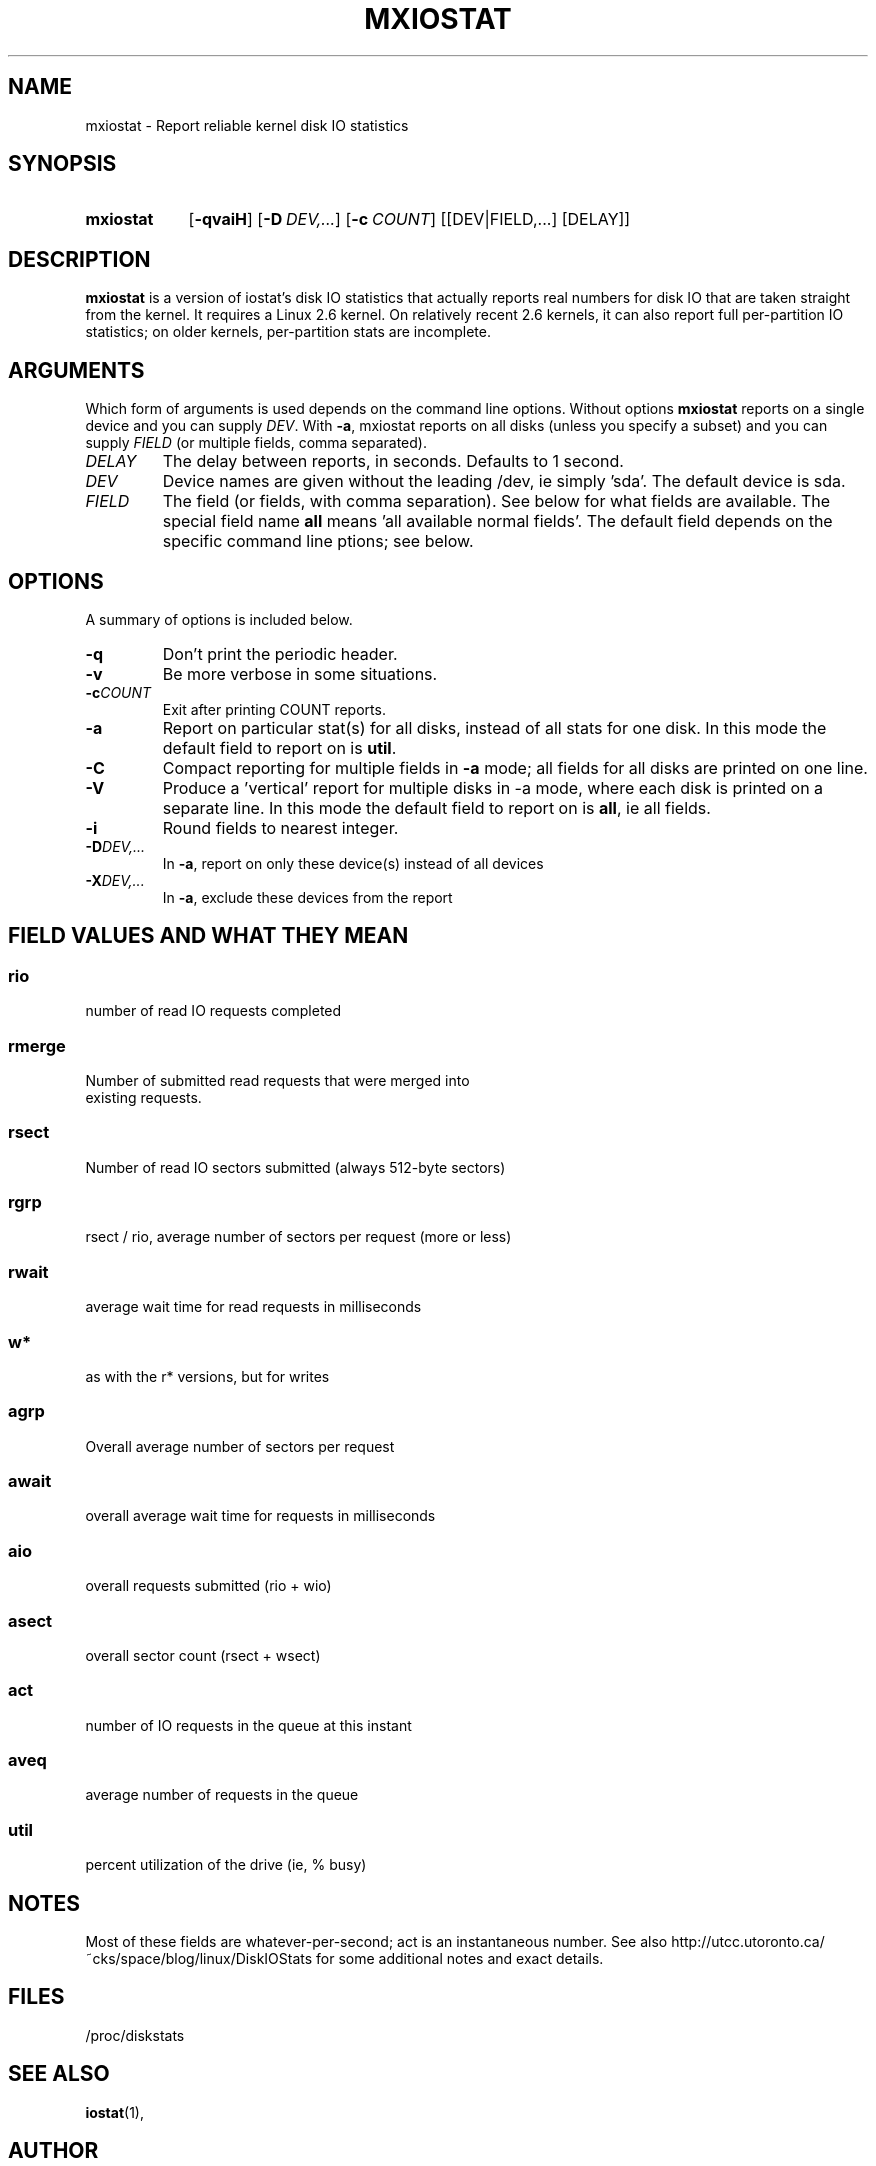 .\"                                      Hey, EMACS: -*- nroff -*-
.\" First parameter, NAME, should be all caps
.\" Second parameter, SECTION, should be 1-8, maybe w/ subsection
.\" other parameters are allowed: see man(7), man(1)
.TH MXIOSTAT 1 "July 13, 2011"
.\" Please adjust this date whenever revising the manpage.
.\"
.\" Some roff macros, for reference:
.\" .nh        disable hyphenation
.\" .hy        enable hyphenation
.\" .ad l      left justify
.\" .ad b      justify to both left and right margins
.\" .nf        disable filling
.\" .fi        enable filling
.\" .br        insert line break
.\" .sp <n>    insert n+1 empty lines
.\" for manpage-specific macros, see man(7)
.SH NAME
mxiostat \- Report reliable kernel disk IO statistics
.SH SYNOPSIS
.SY mxiostat
.OP \-qvaiH
.OP \-D DEV,...
.OP \-c COUNT
.RI [[DEV|FIELD,...]
.RI [DELAY]]
.SH DESCRIPTION
.B mxiostat
is a version of iostat's disk IO statistics that actually reports real
numbers for disk IO that are taken straight from the kernel. It requires
a Linux 2.6 kernel. On relatively recent 2.6 kernels, it can also report
full per-partition IO statistics; on older kernels, per-partition stats
are incomplete.
.\" TODO: determine which kernel version is required
.SH ARGUMENTS
Which form of arguments is used depends on the command line options.
Without options
.B mxiostat
reports on a single device and you can supply
.IR DEV .
With
.BR \-a ,
mxiostat reports on all disks (unless you specify a subset) and you
can supply
.IR FIELD
(or multiple fields, comma separated).
.TP
.I DELAY
The delay between reports, in seconds. Defaults to 1 second.
.TP
.I DEV
Device names are given without the leading /dev, ie simply 'sda'. The
default device is sda.
.TP
.I FIELD
The field (or fields, with comma separation). See below for what fields
are available. The special field name
.B all
means 'all available normal fields'. The default field depends on the
specific command line ptions; see below.
.SH OPTIONS
A summary of options is included below.
.TP
.B -q
Don't print the periodic header.
.TP
.B -v
Be more verbose in some situations.
.TP
.BI -c COUNT
Exit after printing COUNT reports.
.TP
.B \-a
Report on particular stat(s) for all disks, instead of all stats for
one disk. In this mode the default field to report on is
.BR util .
.TP
.B \-C
Compact reporting for multiple fields in
.B \-a
mode; all fields for all disks are printed on one line.
.TP
.B \-V
Produce a 'vertical' report for multiple disks in -a mode, where each
disk is printed on a separate line. In this mode the default field to
report on is
.BR all ,
ie all fields.
.TP
.B \-i
Round fields to nearest integer.
.TP
.BI \-D DEV,...
In 
.BR \-a ,
report on only these device(s) instead of all devices
.TP
.BI \-X DEV,...
In 
.BR \-a ,
exclude these devices from the report
.TP
.PP
.SH FIELD VALUES AND WHAT THEY MEAN
.SS
.B rio
.nf
number of read IO requests completed
.fi
.PP
.SS
.B rmerge
.nf
Number of submitted read requests that were merged into
existing requests.
.fi
.PP
.SS
.B rsect
.nf
Number of read IO sectors submitted (always 512-byte sectors)
.fi
.PP
.SS
.B rgrp
.nf
rsect / rio, average number of sectors per request (more or less)
.fi
.PP
.SS
.B rwait
.nf
average wait time for read requests in milliseconds
.fi
.PP
.SS
.B  w*
.nf
as with the r* versions, but for writes
.fi
.PP
.SS
.B agrp
.nf
Overall average number of sectors per request
.fi
.PP
.SS
.B await
.nf
overall average wait time for requests in milliseconds
.fi
.PP
.SS
.B aio
.nf
overall requests submitted (rio + wio)
.fi
.PP
.SS
.B asect
.nf
overall sector count (rsect + wsect)
.fi
.PP
.SS
.B act
.nf
number of IO requests in the queue at this instant
.fi
.PP
.SS
.B aveq
.nf
average number of requests in the queue
.fi
.PP
.SS
.B util
.nf
percent utilization of the drive (ie, % busy)
.fi
.BR
.SH NOTES
Most of these fields are whatever-per-second; act is an instantaneous
number. See also http://utcc.utoronto.ca/~cks/space/blog/linux/DiskIOStats
for some additional notes and exact details.
.SH FILES
.ta
.nf
/proc/diskstats
.fi

.SH SEE ALSO
.BR iostat (1),
.SH AUTHOR
mxiostat was written by Chris Siebenmann <cks.git01@cs.toronto.edu>
.PP
This manual page was written by John Cooper <john@choffee.co.uk>
(with subsequent mangling by Chris Siebenmann)
